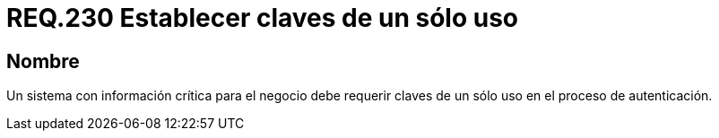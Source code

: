 :slug: rules/230/
:category: rules
:description: En el presente documento se detallan los requerimientos de seguridad relacionados a la gestión segura de autenticación de usuarios. En este caso, se recomienda que cuando se maneje información crítica, se debe requerir claves de un único uso en procesos de autenticación.
:keywords: Sistema, Información, Negocio, Autenticación, Clave, Seguridad.
:rules: yes

= REQ.230 Establecer claves de un sólo uso

== Nombre

Un sistema con información crítica para el negocio
debe requerir claves de un sólo uso en el proceso de autenticación.
